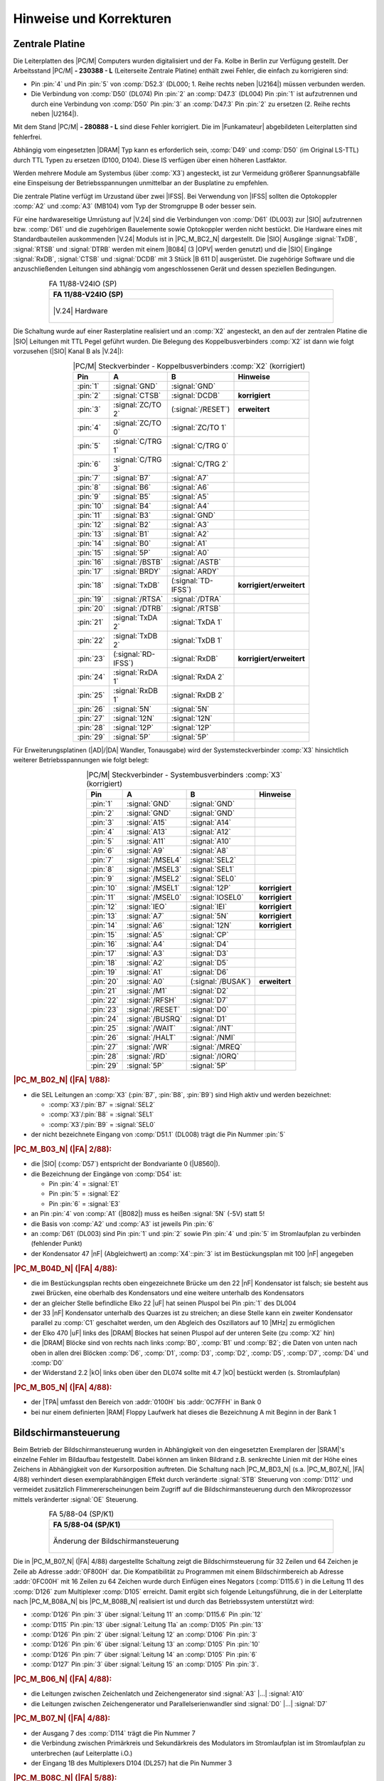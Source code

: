 .. index:: pair: PC/M; Hinweise und Korrekturen

Hinweise und Korrekturen
########################

.. index:: triple: PC/M; Hinweise und Korrekturen; Zentrale Platine

.. _kcsystems-mach-pcm-fa1188v24io:

Zentrale Platine
****************

Die Leiterplatten des |PC/M| Computers wurden digitalisiert und der Fa. Kolbe in Berlin zur Verfügung gestellt. Der Arbeitsstand |PC/M| **- 230388 - L** (Leiterseite Zentrale Platine) enthält zwei Fehler, die einfach zu korrigieren sind:

- Pin :pin:`4` und Pin :pin:`5` von :comp:`D52.3` (DL000; 1. Reihe rechts neben |U2164|) müssen verbunden werden.
- Die Verbindung von :comp:`D50` (DL074) Pin :pin:`2` an :comp:`D47.3` (DL004) Pin :pin:`1` ist aufzutrennen und durch eine Verbindung von :comp:`D50` Pin :pin:`3` an :comp:`D47.3` Pin :pin:`2` zu ersetzen (2. Reihe rechts neben |U2164|).

Mit dem Stand |PC/M| **- 280888 - L** sind diese Fehler korrigiert. Die im |Funkamateur| abgebildeten Leiterplatten sind fehlerfrei.

Abhängig vom eingesetzten |DRAM| Typ kann es erforderlich sein, :comp:`D49` und :comp:`D50` (im Original LS-TTL) durch TTL Typen zu ersetzen (D100, D104). Diese IS verfügen über einen höheren Lastfaktor.

Werden mehrere Module am Systembus (über :comp:`X3`) angesteckt, ist zur Vermeidung größerer Spannungsabfälle eine Einspeisung der Betriebsspannungen unmittelbar an der Busplatine zu empfehlen.

Die zentrale Platine verfügt im Urzustand über zwei |IFSS|. Bei Verwendung von |IFSS| sollten die Optokoppler :comp:`A2` und :comp:`A3` (MB104) vom Typ der Stromgruppe B oder besser sein.

Für eine hardwareseitige Umrüstung auf |V.24| sind die Verbindungen von :comp:`D61` (DL003) zur |SIO| aufzutrennen bzw. :comp:`D61` und die zugehörigen Bauelemente sowie Optokoppler werden nicht bestückt. Die Hardware eines mit Standardbauteilen auskommenden |V.24| Moduls ist in |PC_M_BC2_N| dargestellt. Die |SIO| Ausgänge :signal:`TxDB`, :signal:`RTSB` und :signal:`DTRB` werden mit einem |B084| (3 |OPV| werden genutzt) und die |SIO| Eingänge :signal:`RxDB`, :signal:`CTSB` und :signal:`DCDB` mit 3 Stück |B 611 D| ausgerüstet. Die zugehörige Software und die anzuschließenden Leitungen sind abhängig vom angeschlossenen Gerät und dessen speziellen Bedingungen.

.. index:: triple: PC/M; Stromlaufplan; FA 11/88-V24IO (SP)

.. list-table:: FA 11/88-V24IO (SP)
   :name: kcsystems-mach-pcm-fa1188v24io-sp
   :class: longtable
   :align: center
   :width: 80 %
   :header-rows: 1

   * - FA 11/88-V24IO (SP)

   * - .. figure:: bild-c2.png
          :name: kcsystems-mach-pcm-bild-c2
          :figclass: align-center
          :align: center
          :width: 240 px
          :alt: |V.24| Hardware

          |V.24| Hardware

Die Schaltung wurde auf einer Rasterplatine realisiert und an :comp:`X2` angesteckt, an den auf der zentralen Platine die |SIO| Leitungen mit TTL Pegel geführt wurden. Die Belegung des Koppelbusverbinders :comp:`X2` ist dann wie folgt vorzusehen (|SIO| Kanal B als |V.24|):

.. tabularcolumns:: p{0.05\linewidth}p{0.10\linewidth}p{0.10\linewidth}p{0.25\linewidth}
.. table:: |PC/M| Steckverbinder - Koppelbusverbinders :comp:`X2` (korrigiert)
   :name: kcsystems-mach-pcm-tabelle-a2
   :widths: 10, 20, 20, 50
   :class: longtable
   :align: center
   :width: 50%

   +-----------+---------------------+---------------------+--------------------------+
   |    Pin    |          A          |          B          |         Hinweise         |
   +===========+=====================+=====================+==========================+
   | :pin:`1`  | :signal:`GND`       | :signal:`GND`       |                          |
   +-----------+---------------------+---------------------+--------------------------+
   | :pin:`2`  | :signal:`CTSB`      | :signal:`DCDB`      | **korrigiert**           |
   +-----------+---------------------+---------------------+--------------------------+
   | :pin:`3`  | :signal:`ZC/TO 2`   | (:signal:`/RESET`)  | **erweitert**            |
   +-----------+---------------------+---------------------+--------------------------+
   | :pin:`4`  | :signal:`ZC/TO 0`   | :signal:`ZC/TO 1`   |                          |
   +-----------+---------------------+---------------------+--------------------------+
   | :pin:`5`  | :signal:`C/TRG 1`   | :signal:`C/TRG 0`   |                          |
   +-----------+---------------------+---------------------+--------------------------+
   | :pin:`6`  | :signal:`C/TRG 3`   | :signal:`C/TRG 2`   |                          |
   +-----------+---------------------+---------------------+--------------------------+
   | :pin:`7`  | :signal:`B7`        | :signal:`A7`        |                          |
   +-----------+---------------------+---------------------+--------------------------+
   | :pin:`8`  | :signal:`B6`        | :signal:`A6`        |                          |
   +-----------+---------------------+---------------------+--------------------------+
   | :pin:`9`  | :signal:`B5`        | :signal:`A5`        |                          |
   +-----------+---------------------+---------------------+--------------------------+
   | :pin:`10` | :signal:`B4`        | :signal:`A4`        |                          |
   +-----------+---------------------+---------------------+--------------------------+
   | :pin:`11` | :signal:`B3`        | :signal:`GND`       |                          |
   +-----------+---------------------+---------------------+--------------------------+
   | :pin:`12` | :signal:`B2`        | :signal:`A3`        |                          |
   +-----------+---------------------+---------------------+--------------------------+
   | :pin:`13` | :signal:`B1`        | :signal:`A2`        |                          |
   +-----------+---------------------+---------------------+--------------------------+
   | :pin:`14` | :signal:`B0`        | :signal:`A1`        |                          |
   +-----------+---------------------+---------------------+--------------------------+
   | :pin:`15` | :signal:`5P`        | :signal:`A0`        |                          |
   +-----------+---------------------+---------------------+--------------------------+
   | :pin:`16` | :signal:`/BSTB`     | :signal:`/ASTB`     |                          |
   +-----------+---------------------+---------------------+--------------------------+
   | :pin:`17` | :signal:`BRDY`      | :signal:`ARDY`      |                          |
   +-----------+---------------------+---------------------+--------------------------+
   | :pin:`18` | :signal:`TxDB`      | (:signal:`TD-IFSS`) | **korrigiert/erweitert** |
   +-----------+---------------------+---------------------+--------------------------+
   | :pin:`19` | :signal:`/RTSA`     | :signal:`/DTRA`     |                          |
   +-----------+---------------------+---------------------+--------------------------+
   | :pin:`20` | :signal:`/DTRB`     | :signal:`/RTSB`     |                          |
   +-----------+---------------------+---------------------+--------------------------+
   | :pin:`21` | :signal:`TxDA 2`    | :signal:`TxDA 1`    |                          |
   +-----------+---------------------+---------------------+--------------------------+
   | :pin:`22` | :signal:`TxDB 2`    | :signal:`TxDB 1`    |                          |
   +-----------+---------------------+---------------------+--------------------------+
   | :pin:`23` | (:signal:`RD-IFSS`) | :signal:`RxDB`      | **korrigiert/erweitert** |
   +-----------+---------------------+---------------------+--------------------------+
   | :pin:`24` | :signal:`RxDA 1`    | :signal:`RxDA 2`    |                          |
   +-----------+---------------------+---------------------+--------------------------+
   | :pin:`25` | :signal:`RxDB 1`    | :signal:`RxDB 2`    |                          |
   +-----------+---------------------+---------------------+--------------------------+
   | :pin:`26` | :signal:`5N`        | :signal:`5N`        |                          |
   +-----------+---------------------+---------------------+--------------------------+
   | :pin:`27` | :signal:`12N`       | :signal:`12N`       |                          |
   +-----------+---------------------+---------------------+--------------------------+
   | :pin:`28` | :signal:`12P`       | :signal:`12P`       |                          |
   +-----------+---------------------+---------------------+--------------------------+
   | :pin:`29` | :signal:`5P`        | :signal:`5P`        |                          |
   +-----------+---------------------+---------------------+--------------------------+

Für Erweiterungsplatinen (|AD|/|DA| Wandler, Tonausgabe) wird der Systemsteckverbinder :comp:`X3` hinsichtlich weiterer Betriebsspannungen wie folgt belegt:

.. tabularcolumns:: p{0.05\linewidth}p{0.10\linewidth}p{0.10\linewidth}p{0.25\linewidth}
.. table:: |PC/M| Steckverbinder - Systembusverbinders :comp:`X3` (korrigiert)
   :name: kcsystems-mach-pcm-tabelle-a3
   :widths: 10, 20, 20, 50
   :class: longtable
   :align: center
   :width: 50%

   +-----------+---------------------+---------------------+----------------+
   |    Pin    |          A          |          B          |    Hinweise    |
   +===========+=====================+=====================+================+
   | :pin:`1`  | :signal:`GND`       | :signal:`GND`       |                |
   +-----------+---------------------+---------------------+----------------+
   | :pin:`2`  | :signal:`GND`       | :signal:`GND`       |                |
   +-----------+---------------------+---------------------+----------------+
   | :pin:`3`  | :signal:`A15`       | :signal:`A14`       |                |
   +-----------+---------------------+---------------------+----------------+
   | :pin:`4`  | :signal:`A13`       | :signal:`A12`       |                |
   +-----------+---------------------+---------------------+----------------+
   | :pin:`5`  | :signal:`A11`       | :signal:`A10`       |                |
   +-----------+---------------------+---------------------+----------------+
   | :pin:`6`  | :signal:`A9`        | :signal:`A8`        |                |
   +-----------+---------------------+---------------------+----------------+
   | :pin:`7`  | :signal:`/MSEL4`    | :signal:`SEL2`      |                |
   +-----------+---------------------+---------------------+----------------+
   | :pin:`8`  | :signal:`/MSEL3`    | :signal:`SEL1`      |                |
   +-----------+---------------------+---------------------+----------------+
   | :pin:`9`  | :signal:`/MSEL2`    | :signal:`SEL0`      |                |
   +-----------+---------------------+---------------------+----------------+
   | :pin:`10` | :signal:`/MSEL1`    | :signal:`12P`       | **korrigiert** |
   +-----------+---------------------+---------------------+----------------+
   | :pin:`11` | :signal:`/MSEL0`    | :signal:`IOSEL0`    | **korrigiert** |
   +-----------+---------------------+---------------------+----------------+
   | :pin:`12` | :signal:`IEO`       | :signal:`IEI`       | **korrigiert** |
   +-----------+---------------------+---------------------+----------------+
   | :pin:`13` | :signal:`A7`        | :signal:`5N`        | **korrigiert** |
   +-----------+---------------------+---------------------+----------------+
   | :pin:`14` | :signal:`A6`        | :signal:`12N`       | **korrigiert** |
   +-----------+---------------------+---------------------+----------------+
   | :pin:`15` | :signal:`A5`        | :signal:`CP`        |                |
   +-----------+---------------------+---------------------+----------------+
   | :pin:`16` | :signal:`A4`        | :signal:`D4`        |                |
   +-----------+---------------------+---------------------+----------------+
   | :pin:`17` | :signal:`A3`        | :signal:`D3`        |                |
   +-----------+---------------------+---------------------+----------------+
   | :pin:`18` | :signal:`A2`        | :signal:`D5`        |                |
   +-----------+---------------------+---------------------+----------------+
   | :pin:`19` | :signal:`A1`        | :signal:`D6`        |                |
   +-----------+---------------------+---------------------+----------------+
   | :pin:`20` | :signal:`A0`        | (:signal:`/BUSAK`)  | **erweitert**  |
   +-----------+---------------------+---------------------+----------------+
   | :pin:`21` | :signal:`/M1`       | :signal:`D2`        |                |
   +-----------+---------------------+---------------------+----------------+
   | :pin:`22` | :signal:`/RFSH`     | :signal:`D7`        |                |
   +-----------+---------------------+---------------------+----------------+
   | :pin:`23` | :signal:`/RESET`    | :signal:`D0`        |                |
   +-----------+---------------------+---------------------+----------------+
   | :pin:`24` | :signal:`/BUSRQ`    | :signal:`D1`        |                |
   +-----------+---------------------+---------------------+----------------+
   | :pin:`25` | :signal:`/WAIT`     | :signal:`/INT`      |                |
   +-----------+---------------------+---------------------+----------------+
   | :pin:`26` | :signal:`/HALT`     | :signal:`/NMI`      |                |
   +-----------+---------------------+---------------------+----------------+
   | :pin:`27` | :signal:`/WR`       | :signal:`/MREQ`     |                |
   +-----------+---------------------+---------------------+----------------+
   | :pin:`28` | :signal:`/RD`       | :signal:`/IORQ`     |                |
   +-----------+---------------------+---------------------+----------------+
   | :pin:`29` | :signal:`5P`        | :signal:`5P`        |                |
   +-----------+---------------------+---------------------+----------------+

.. rubric:: |PC_M_B02_N| (|FA| 1/88):

- die SEL Leitungen an :comp:`X3` (:pin:`B7`, :pin:`B8`, :pin:`B9`) sind High aktiv und werden bezeichnet:

  - :comp:`X3`/:pin:`B7`  =  :signal:`SEL2`
  - :comp:`X3`/:pin:`B8`  =  :signal:`SEL1`
  - :comp:`X3`/:pin:`B9`  =  :signal:`SEL0`

- der nicht bezeichnete Eingang von :comp:`D51.1` (DL008) trägt die Pin Nummer :pin:`5`

.. rubric:: |PC_M_B03_N| (|FA| 2/88):

- die |SIO| (:comp:`D57`) entspricht der Bondvariante 0 (|U8560|).
- die Bezeichnung der Eingänge von :comp:`D54` ist:

  - Pin :pin:`4` = :signal:`E1`
  - Pin :pin:`5` = :signal:`E2`
  - Pin :pin:`6` = :signal:`E3`

- an Pin :pin:`4` von :comp:`A1` (|B082|) muss es heißen :signal:`5N` (-5V) statt 5!
- die Basis von :comp:`A2` und :comp:`A3` ist jeweils Pin :pin:`6`
- an :comp:`D61` (DL003) sind Pin :pin:`1` und :pin:`2` sowie Pin :pin:`4` und :pin:`5` im Stromlaufplan zu verbinden (fehlender Punkt)
- der Kondensator 47 |nF| (Abgleichwert) an :comp:`X4`::pin:`3` ist im Bestückungsplan
  mit 100 |nF| angegeben

.. rubric:: |PC_M_B04D_N| (|FA| 4/88):

- die im Bestückungsplan rechts oben eingezeichnete Brücke um den 22 |nF| Kondensator ist falsch; sie besteht aus zwei Brücken, eine oberhalb des Kondensators und eine weitere unterhalb des Kondensators
- der an gleicher Stelle befindliche Elko 22 |uF| hat seinen Pluspol bei Pin :pin:`1` des DL004
- der 33 |nF| Kondensator unterhalb des Quarzes ist zu streichen; an diese Stelle kann ein zweiter Kondensator parallel zu :comp:`C1` geschaltet werden, um den Abgleich des Oszillators auf 10 |MHz| zu ermöglichen
- der Elko 470 |uF| links des |DRAM| Blockes hat seinen Pluspol auf der unteren Seite (zu :comp:`X2` hin)
- die |DRAM| Blöcke sind von rechts nach links :comp:`B0`, :comp:`B1` und :comp:`B2`; die Daten von unten nach oben in allen drei Blöcken :comp:`D6`, :comp:`D1`, :comp:`D3`, :comp:`D2`, :comp:`D5`, :comp:`D7`, :comp:`D4` und :comp:`D0`
- der Widerstand 2.2 |kO| links oben über den DL074 sollte mit 4.7 |kO| bestückt werden (s. Stromlaufplan)

.. rubric:: |PC_M_B05_N| (|FA| 4/88):

- der |TPA| umfasst den Bereich von :addr:`0100H` bis :addr:`0C7FFH` in Bank 0
- bei nur einem definierten |RAM| Floppy Laufwerk hat dieses die Bezeichnung A mit Beginn in der Bank 1

.. index:: triple: PC/M; Hinweise und Korrekturen; Bildschirmansteuerung

.. _kcsystems-mach-pcm-fa058804-k1:

Bildschirmansteuerung
*********************

Beim Betrieb der Bildschirmansteuerung wurden in Abhängigkeit von den eingesetzten Exemplaren der |SRAM|'s einzelne Fehler im Bildaufbau festgestellt. Dabei können am linken Bildrand z.B. senkrechte Linien mit der Höhe eines Zeichens in Abhängigkeit von der Kursorposition auftreten. Die Schaltung nach |PC_M_BD3_N| (s.a. |PC_M_B07_N|, |FA| 4/88) verhindert diesen exemplarabhängigen Effekt durch veränderte :signal:`STB` Steuerung von :comp:`D112` und vermeidet zusätzlich Flimmererscheinungen beim Zugriff auf die Bildschirmansteuerung durch den Mikroprozessor mittels veränderter :signal:`OE` Steuerung.

.. index:: triple: PC/M; Stromlaufplan; FA 5/88-04 (SP/K1)

.. list-table:: FA 5/88-04 (SP/K1)
   :name: kcsystems-mach-pcm-fa058804-spk1
   :class: longtable
   :align: center
   :width: 80 %
   :header-rows: 1

   * - FA 5/88-04 (SP/K1)

   * - .. figure:: bild-d3.png
          :name: kcsystems-mach-pcm-bild-d3
          :figclass: align-center
          :align: center
          :width: 320 px
          :alt: Änderung der Bildschirmansteuerung

          Änderung der Bildschirmansteuerung

Die in |PC_M_B07_N| (|FA| 4/88) dargestellte Schaltung zeigt die Bildschirmsteuerung für 32 Zeilen und 64 Zeichen je Zeile ab Adresse :addr:`0F800H` dar. Die Kompatibilität zu Programmen mit einem Bildschirmbereich ab Adresse :addr:`0FC00H` mit 16 Zeilen zu 64 Zeichen wurde durch Einfügen eines Negators (:comp:`D115.6`) in die Leitung 11 des :comp:`D126` zum Multiplexer :comp:`D105` erreicht. Damit ergibt sich folgende Leitungsführung, die in der Leiterplatte nach |PC_M_B08A_N| bis |PC_M_B08B_N| realisiert ist und durch das Betriebssystem unterstützt wird:

- :comp:`D126` Pin :pin:`3`  über :signal:`Leitung 11`  an :comp:`D115.6` Pin :pin:`12`
- :comp:`D115` Pin :pin:`13` über :signal:`Leitung 11a` an :comp:`D105`   Pin :pin:`13`
- :comp:`D126` Pin :pin:`2`  über :signal:`Leitung 12`  an :comp:`D106`   Pin :pin:`3`
- :comp:`D126` Pin :pin:`6`  über :signal:`Leitung 13`  an :comp:`D105`   Pin :pin:`10`
- :comp:`D126` Pin :pin:`7`  über :signal:`Leitung 14`  an :comp:`D105`   Pin :pin:`6`
- :comp:`D127` Pin :pin:`3`  über :signal:`Leitung 15`  an :comp:`D105`   Pin :pin:`3`.

.. rubric:: |PC_M_B06_N| (|FA| 4/88):

- die Leitungen zwischen Zeichenlatch und Zeichengenerator sind :signal:`A3` |...| :signal:`A10`
- die Leitungen zwischen Zeichengenerator und Parallelserienwandler sind :signal:`D0` |...| :signal:`D7`

.. rubric:: |PC_M_B07_N| (|FA| 4/88):

- der Ausgang 7 des :comp:`D114` trägt die Pin Nummer 7
- die Verbindung zwischen Primärkreis und Sekundärkreis des Modulators im Stromlaufplan ist im Stromlaufplan zu unterbrechen (auf Leiterplatte i.O.)
- der Eingang 1B des Multiplexers D104 (DL257) hat die Pin Nummer 3

.. rubric:: |PC_M_B08C_N| (|FA| 5/88):

- Pin 1 des DS8282 in der Mitte der Leiterplatte ist rechts unten
- der Ausgang :signal:`B` über dem SF137 muss die Bezeichnung :signal:`/B` tragen; :signal:`B` und :signal:`/B` sind die gegenphasigen Videoausgangssignale; :signal:`A` kennzeichnet die Verbindung zum HF Modulator
- die Anschlüsse der Brücken :comp:`10` und :comp:`E3` befinden sich (v.l.n.r.) bei Pin :pin:`1` des DL192 in der rechten oberen Ecke
- die Reihe A von :comp:`X103` ist außen

.. index:: triple: PC/M; Hinweise und Korrekturen; Tastatur

Tastatur
********

.. rubric:: |PC_M_B14_N| (|FA| 6/88):

- die Bezeichnung am Spaltendekoder heißt richtig :signal:`TD0` |...| :signal:`TD2`
- unter der Zeile :signal:`SP` der Tastaturmatrix sind die Zeilen mit :signal:`Z1` |...| :signal:`Z8`, :signal:`Z1A` und :signal:`Z2A` benannt
- die Bezeichnung :signal:`ZA` an der Tastaturmatrix heißt richtig :signal:`Z8`

.. rubric:: |PC_M_B18_N| (|FA| 6/88):

- die Tasten :signal:`NMI` und :signal:`RESET` sollten abgesetzt von den übrigen Tasten angeordnet werden, um eine unbeabsichtigte Betätigung zu vermeiden

An dieser Stelle möchten wir denjenigen danken, die mit konstruktiven Beiträgen zur Weiterentwicklung des |PC/M| Computers beigetragen haben. Die aktuelle Betriebssystemversion und weitere System- und Anwenderprogramme und Dokumentationen können gegen Einsendung einer Diskette mit 624 |kB| |SCP| Format in einem Umschlag A5 (keine Pakete oder Päckchen!) und Erstattung der Unkosten zur Verfügung gestellt werden.

.. topic:: Klubstation Y56ZN - PC/M Computer -

   +-----------------------------------------------------------+
   | | Klubstation Y56ZN                                       |
   | | - PC/M Computer -                                       |
   +-----------------------------------------------------------+
   | **Anmerkung:** *Anschriften aus datenschutzrechtlichen*   |
   | *Gründen entfernt!*                                       |
   +-----------------------------------------------------------+

.. | | PF24                                                    |
.. | | 9273 Oberlungwitz                                       |
.. +-----------------------------------------------------------+

.. Local variables:
   coding: utf-8
   mode: text
   mode: rst
   End:
   vim: fileencoding=utf-8 filetype=rst :
